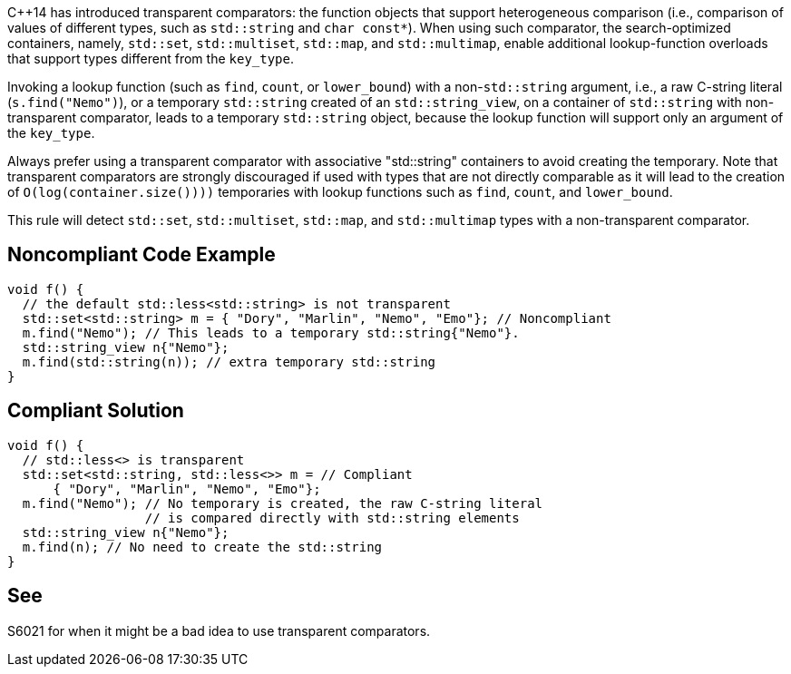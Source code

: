 {cpp}14 has introduced transparent comparators: the function objects that support heterogeneous comparison (i.e., comparison of values of different types, such as ``++std::string++`` and ``++char const*++``). When using such comparator, the search-optimized containers, namely, ``++std::set++``, ``++std::multiset++``, ``++std::map++``, and ``++std::multimap++``, enable additional lookup-function overloads that support types different from the ``++key_type++``.


Invoking a lookup function (such as ``++find++``, ``++count++``, or ``++lower_bound++``) with a non-``++std::string++`` argument, i.e., a raw C-string literal (``++s.find("Nemo")++``), or a temporary ``++std::string++`` created of an ``++std::string_view++``, on a container of ``++std::string++`` with non-transparent comparator, leads to a temporary ``++std::string++`` object, because the lookup function will support only an argument of the ``++key_type++``.


Always prefer using a transparent comparator with associative "std::string" containers to avoid creating the temporary. Note that transparent comparators are strongly discouraged if used with types that are not directly comparable as it will lead to the creation of ``++O(log(container.size())))++`` temporaries with lookup functions such as ``++find++``, ``++count++``, and ``++lower_bound++``.


This rule will detect ``++std::set++``, ``++std::multiset++``, ``++std::map++``, and ``++std::multimap++`` types with a non-transparent comparator.

== Noncompliant Code Example

----
void f() {
  // the default std::less<std::string> is not transparent
  std::set<std::string> m = { "Dory", "Marlin", "Nemo", "Emo"}; // Noncompliant
  m.find("Nemo"); // This leads to a temporary std::string{"Nemo"}.
  std::string_view n{"Nemo"};
  m.find(std::string(n)); // extra temporary std::string
}
----

== Compliant Solution

----
void f() {
  // std::less<> is transparent
  std::set<std::string, std::less<>> m = // Compliant
      { "Dory", "Marlin", "Nemo", "Emo"};
  m.find("Nemo"); // No temporary is created, the raw C-string literal
                  // is compared directly with std::string elements
  std::string_view n{"Nemo"};
  m.find(n); // No need to create the std::string 
}
----

== See

S6021 for when it might be a bad idea to use transparent comparators.
